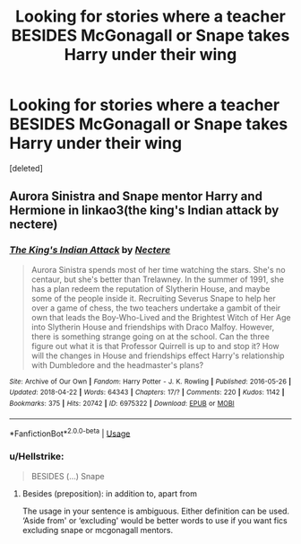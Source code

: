 #+TITLE: Looking for stories where a teacher BESIDES McGonagall or Snape takes Harry under their wing

* Looking for stories where a teacher BESIDES McGonagall or Snape takes Harry under their wing
:PROPERTIES:
:Score: 3
:DateUnix: 1526158940.0
:DateShort: 2018-May-13
:FlairText: Request
:END:
[deleted]


** Aurora Sinistra and Snape mentor Harry and Hermione in linkao3(the king's Indian attack by nectere)
:PROPERTIES:
:Score: 3
:DateUnix: 1526159769.0
:DateShort: 2018-May-13
:END:

*** [[https://archiveofourown.org/works/6975322][*/The King's Indian Attack/*]] by [[https://www.archiveofourown.org/users/Nectere/pseuds/Nectere][/Nectere/]]

#+begin_quote
  Aurora Sinistra spends most of her time watching the stars. She's no centaur, but she's better than Trelawney. In the summer of 1991, she has a plan redeem the reputation of Slytherin House, and maybe some of the people inside it. Recruiting Severus Snape to help her over a game of chess, the two teachers undertake a gambit of their own that leads the Boy-Who-Lived and the Brightest Witch of Her Age into Slytherin House and friendships with Draco Malfoy. However, there is something strange going on at the school. Can the three figure out what it is that Professor Quirrell is up to and stop it? How will the changes in House and friendships effect Harry's relationship with Dumbledore and the headmaster's plans?
#+end_quote

^{/Site/:} ^{Archive} ^{of} ^{Our} ^{Own} ^{*|*} ^{/Fandom/:} ^{Harry} ^{Potter} ^{-} ^{J.} ^{K.} ^{Rowling} ^{*|*} ^{/Published/:} ^{2016-05-26} ^{*|*} ^{/Updated/:} ^{2018-04-22} ^{*|*} ^{/Words/:} ^{64343} ^{*|*} ^{/Chapters/:} ^{17/?} ^{*|*} ^{/Comments/:} ^{220} ^{*|*} ^{/Kudos/:} ^{1142} ^{*|*} ^{/Bookmarks/:} ^{375} ^{*|*} ^{/Hits/:} ^{20742} ^{*|*} ^{/ID/:} ^{6975322} ^{*|*} ^{/Download/:} ^{[[https://archiveofourown.org/downloads/Ne/Nectere/6975322/The%20Kings%20Indian%20Attack.epub?updated_at=1524413276][EPUB]]} ^{or} ^{[[https://archiveofourown.org/downloads/Ne/Nectere/6975322/The%20Kings%20Indian%20Attack.mobi?updated_at=1524413276][MOBI]]}

--------------

*FanfictionBot*^{2.0.0-beta} | [[https://github.com/tusing/reddit-ffn-bot/wiki/Usage][Usage]]
:PROPERTIES:
:Author: FanfictionBot
:Score: 2
:DateUnix: 1526159786.0
:DateShort: 2018-May-13
:END:


*** u/Hellstrike:
#+begin_quote
  BESIDES (...) Snape
#+end_quote
:PROPERTIES:
:Author: Hellstrike
:Score: 1
:DateUnix: 1526161810.0
:DateShort: 2018-May-13
:END:

**** Besides (preposition): in addition to, apart from

The usage in your sentence is ambiguous. Either definition can be used. ‘Aside from' or ‘excluding' would be better words to use if you want fics excluding snape or mcgonagall mentors.
:PROPERTIES:
:Score: 1
:DateUnix: 1526162272.0
:DateShort: 2018-May-13
:END:
